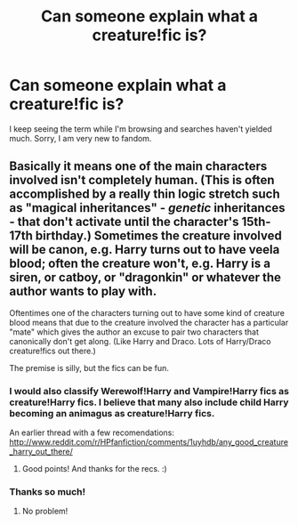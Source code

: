 #+TITLE: Can someone explain what a creature!fic is?

* Can someone explain what a creature!fic is?
:PROPERTIES:
:Author: harrypooter123
:Score: 4
:DateUnix: 1410695720.0
:DateShort: 2014-Sep-14
:FlairText: Request
:END:
I keep seeing the term while I'm browsing and searches haven't yielded much. Sorry, I am very new to fandom.


** Basically it means one of the main characters involved isn't completely human. (This is often accomplished by a really thin logic stretch such as "magical inheritances" - /genetic/ inheritances - that don't activate until the character's 15th-17th birthday.) Sometimes the creature involved will be canon, e.g. Harry turns out to have veela blood; often the creature won't, e.g. Harry is a siren, or catboy, or "dragonkin" or whatever the author wants to play with.

Oftentimes one of the characters turning out to have some kind of creature blood means that due to the creature involved the character has a particular "mate" which gives the author an excuse to pair two characters that canonically don't get along. (Like Harry and Draco. Lots of Harry/Draco creature!fics out there.)

The premise is silly, but the fics can be fun.
:PROPERTIES:
:Author: twofreecents
:Score: 9
:DateUnix: 1410697427.0
:DateShort: 2014-Sep-14
:END:

*** I would also classify Werewolf!Harry and Vampire!Harry fics as creature!Harry fics. I believe that many also include child Harry becoming an animagus as creature!Harry fics.

An earlier thread with a few recomendations: [[http://www.reddit.com/r/HPfanfiction/comments/1uyhdb/any_good_creature_harry_out_there/]]
:PROPERTIES:
:Author: ryanvdb
:Score: 4
:DateUnix: 1410697822.0
:DateShort: 2014-Sep-14
:END:

**** Good points! And thanks for the recs. :)
:PROPERTIES:
:Author: twofreecents
:Score: 1
:DateUnix: 1410698063.0
:DateShort: 2014-Sep-14
:END:


*** Thanks so much!
:PROPERTIES:
:Author: harrypooter123
:Score: 1
:DateUnix: 1410697625.0
:DateShort: 2014-Sep-14
:END:

**** No problem!
:PROPERTIES:
:Author: twofreecents
:Score: 1
:DateUnix: 1410697813.0
:DateShort: 2014-Sep-14
:END:
